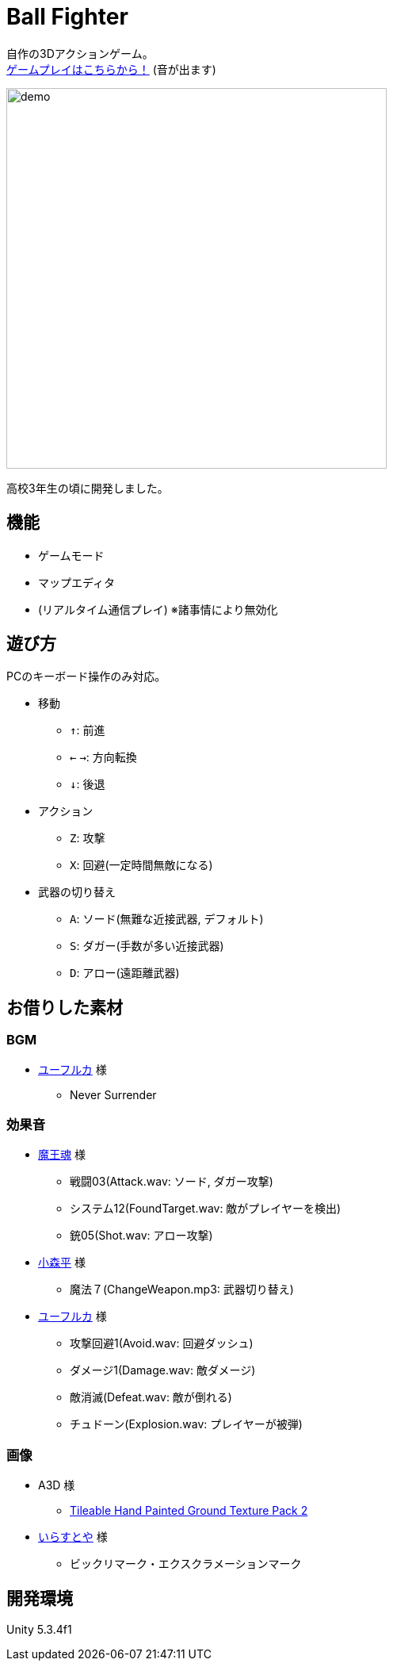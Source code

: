 :experimental:

= Ball Fighter

自作の3Dアクションゲーム。 +
link:https://gsuke.github.io/ball-fighter/[ゲームプレイはこちらから！] (音が出ます)

image::./readme/demo.gif[width="480"]

高校3年生の頃に開発しました。

== 機能

* ゲームモード
* マップエディタ
* (リアルタイム通信プレイ) ※諸事情により無効化

== 遊び方

PCのキーボード操作のみ対応。

* 移動
** kbd:[↑]: 前進
** kbd:[←] kbd:[→]: 方向転換
** kbd:[↓]: 後退

* アクション
** kbd:[Z]: 攻撃
** kbd:[X]: 回避(一定時間無敵になる)

* 武器の切り替え
** kbd:[A]: ソード(無難な近接武器, デフォルト)
** kbd:[S]: ダガー(手数が多い近接武器)
** kbd:[D]: アロー(遠距離武器)

== お借りした素材

=== BGM

* link:https://wingless-seraph.net/[ユーフルカ] 様
** Never Surrender

=== 効果音

* link:https://maou.audio/[魔王魂] 様
** 戦闘03(Attack.wav: ソード, ダガー攻撃)
** システム12(FoundTarget.wav: 敵がプレイヤーを検出)
** 銃05(Shot.wav: アロー攻撃)

* link:https://taira-komori.jpn.org/[小森平] 様
** 魔法７(ChangeWeapon.mp3: 武器切り替え)

* link:https://wingless-seraph.net/[ユーフルカ] 様
** 攻撃回避1(Avoid.wav: 回避ダッシュ)
** ダメージ1(Damage.wav: 敵ダメージ)
** 敵消滅(Defeat.wav: 敵が倒れる)
** チュドーン(Explosion.wav: プレイヤーが被弾)

=== 画像

* A3D 様
** link:https://assetstore.unity.com/packages/2d/textures-materials/floors/tileable-hand-painted-ground-texture-pack-2-62018#description[Tileable Hand Painted Ground Texture Pack 2]

* link:https://www.irasutoya.com/[いらすとや] 様
** ビックリマーク・エクスクラメーションマーク

== 開発環境

Unity 5.3.4f1
